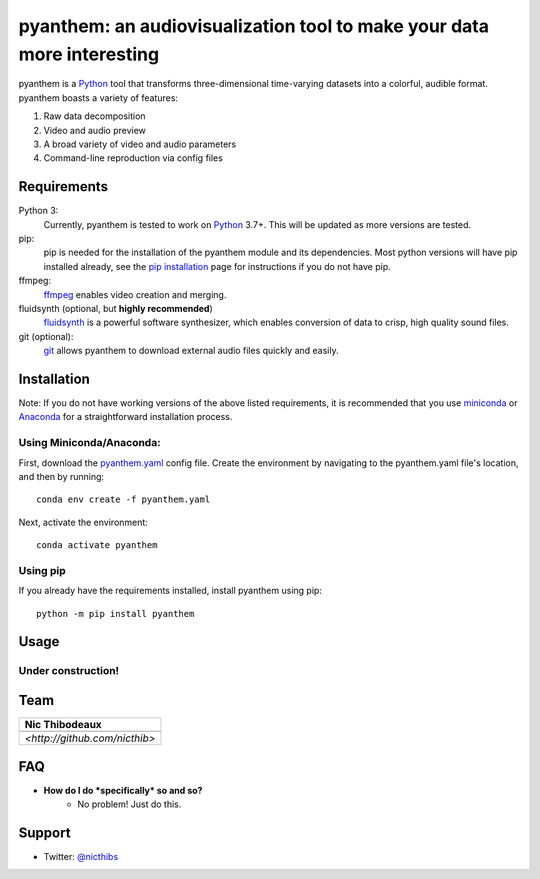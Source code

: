 ***********************************************************************
pyanthem: an audiovisualization tool to make your data more interesting
***********************************************************************

pyanthem is a Python_ tool that transforms three-dimensional time-varying datasets into a colorful, audible format. pyanthem boasts a variety of features: 

1) Raw data decomposition
2) Video and audio preview
3) A broad variety of video and audio parameters
4) Command-line reproduction via config files

Requirements
============
Python 3:
   Currently, pyanthem is tested to work on Python_ 3.7+. This will be 
   updated as more versions are tested.

pip:
   pip is needed for the installation of the pyanthem module and its
   dependencies.  Most python versions will have pip installed already, 
   see the  `pip installation`_ page for instructions if you do not 
   have pip.

ffmpeg:
   ffmpeg_ enables video creation and merging.

fluidsynth (optional, but **highly recommended**)
   fluidsynth_ is a powerful software synthesizer, which enables 
   conversion of data to crisp, high quality sound files.

git (optional):
  git_ allows pyanthem to download external audio files quickly and 
  easily.
  
.. _Python: https://www.python.org/
.. _`pip installation`: https://pip.pypa.io/en/latest/installing/
.. _git: https://git-scm.com/
.. _ffmpeg: https://ffmpeg.org/
.. _fluidsynth: http://www.fluidsynth.org/

Installation
============
Note: If you do not have working versions of the above listed 
requirements, it is recommended that you use miniconda_ or Anaconda_ for a
straightforward installation process.

Using Miniconda/Anaconda:
----------------

First, download the `pyanthem.yaml`_ config file. 
Create the environment by navigating to the pyanthem.yaml file's location, 
and then by running::

   conda env create -f pyanthem.yaml

Next, activate the environment::

   conda activate pyanthem
   
Using pip
---------

If you already have the requirements installed, install pyanthem using pip::

   python -m pip install pyanthem

.. _miniconda: https://docs.conda.io/en/latest/miniconda.html
.. _Anaconda: https://www.anaconda.com/products/individual
.. _`pyanthem.yaml`: https://drive.google.com/file/d/1HSZyFuU_9WmGTSVoVc-DuJzMi76CMseA
.. _`this guide`: https://www.architectryan.com/2018/03/17/add-to-the-path-on-windows-10/
.. _here: https://github.com/nicthib/FluidSynth-Windows-Builds/archive/v1.zip

Usage
=====

Under construction!
-------------------

Team
====

.. |niclogo| image:: https://avatars1.githubusercontent.com/u/34455769?v=3&s=200

.. csv-table::
   :header: Nic Thibodeaux

   |niclogo|
    `<http://github.com/nicthib>`

FAQ
===

- **How do I do *specifically* so and so?**
    - No problem! Just do this.

Support
=======

- Twitter: `@nicthibs`_

.. _`@nicthibs`: http://twitter.com/nicthibs
